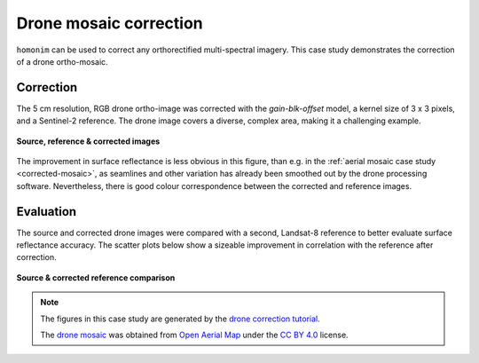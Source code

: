Drone mosaic correction
========================

``homonim`` can be used to correct any orthorectified multi-spectral imagery.  This case study demonstrates the correction of a drone ortho-mosaic.

Correction
----------

The 5 cm resolution, RGB drone ortho-image was corrected with the `gain-blk-offset` model, a kernel size of 3 x 3 pixels, and a Sentinel-2 reference.  The drone image covers a diverse, complex area, making it a challenging example.

.. figure:: drone_mosaic-src_ref_corr.jpg
    :width: 80%
    :align: center

    **Source, reference & corrected images**

The improvement in surface reflectance is less obvious in this figure, than e.g. in the :ref:`aerial mosaic case study <corrected-mosaic>`, as seamlines and other variation has already been smoothed out by the drone processing software.  Nevertheless, there is good colour correspondence between the corrected and reference images.

Evaluation
----------

The source and corrected drone images were compared with a second, Landsat-8 reference to better evaluate surface reflectance accuracy.  The scatter plots below show a sizeable improvement in correlation with the reference after correction.

.. figure:: drone_mosaic-eval.png
    :align: center

    **Source & corrected reference comparison**

.. note::

    The figures in this case study are generated by the `drone correction tutorial <../tutorials/drone_correction.ipynb>`_.

    The `drone mosaic <https://oin-hotosm.s3.amazonaws.com/6202ec307b3a500007430480/0/6202ec307b3a500007430481.tif>`_ was obtained from `Open Aerial Map <https://openaerialmap.org/>`_ under the `CC BY 4.0 <https://creativecommons.org/licenses/by/4.0/>`_ license.
